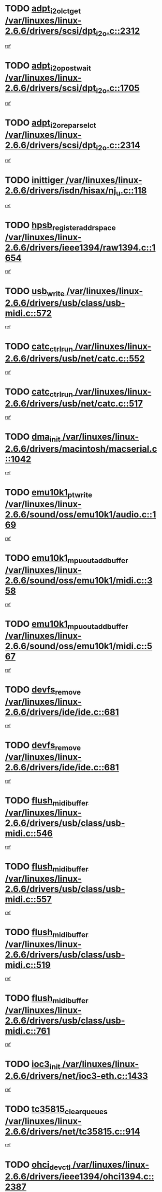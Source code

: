 * TODO [[view:/var/linuxes/linux-2.6.6/drivers/scsi/dpt_i2o.c::face=ovl-face1::linb=2312::colb=12::cole=28][adpt_i2o_lct_get /var/linuxes/linux-2.6.6/drivers/scsi/dpt_i2o.c::2312]]
[[view:/var/linuxes/linux-2.6.6/drivers/scsi/dpt_i2o.c::face=ovl-face2::linb=2311::colb=1::cole=18][ref]]
* TODO [[view:/var/linuxes/linux-2.6.6/drivers/scsi/dpt_i2o.c::face=ovl-face1::linb=1705::colb=10::cole=28][adpt_i2o_post_wait /var/linuxes/linux-2.6.6/drivers/scsi/dpt_i2o.c::1705]]
[[view:/var/linuxes/linux-2.6.6/drivers/scsi/dpt_i2o.c::face=ovl-face2::linb=1699::colb=2::cole=19][ref]]
* TODO [[view:/var/linuxes/linux-2.6.6/drivers/scsi/dpt_i2o.c::face=ovl-face1::linb=2314::colb=12::cole=32][adpt_i2o_reparse_lct /var/linuxes/linux-2.6.6/drivers/scsi/dpt_i2o.c::2314]]
[[view:/var/linuxes/linux-2.6.6/drivers/scsi/dpt_i2o.c::face=ovl-face2::linb=2311::colb=1::cole=18][ref]]
* TODO [[view:/var/linuxes/linux-2.6.6/drivers/isdn/hisax/nj_u.c::face=ovl-face1::linb=118::colb=3::cole=12][inittiger /var/linuxes/linux-2.6.6/drivers/isdn/hisax/nj_u.c::118]]
[[view:/var/linuxes/linux-2.6.6/drivers/isdn/hisax/nj_u.c::face=ovl-face2::linb=117::colb=3::cole=20][ref]]
* TODO [[view:/var/linuxes/linux-2.6.6/drivers/ieee1394/raw1394.c::face=ovl-face1::linb=1654::colb=17::cole=40][hpsb_register_addrspace /var/linuxes/linux-2.6.6/drivers/ieee1394/raw1394.c::1654]]
[[view:/var/linuxes/linux-2.6.6/drivers/ieee1394/raw1394.c::face=ovl-face2::linb=1586::colb=8::cole=25][ref]]
* TODO [[view:/var/linuxes/linux-2.6.6/drivers/usb/class/usb-midi.c::face=ovl-face1::linb=572::colb=8::cole=17][usb_write /var/linuxes/linux-2.6.6/drivers/usb/class/usb-midi.c::572]]
[[view:/var/linuxes/linux-2.6.6/drivers/usb/class/usb-midi.c::face=ovl-face2::linb=571::colb=2::cole=19][ref]]
* TODO [[view:/var/linuxes/linux-2.6.6/drivers/usb/net/catc.c::face=ovl-face1::linb=552::colb=2::cole=15][catc_ctrl_run /var/linuxes/linux-2.6.6/drivers/usb/net/catc.c::552]]
[[view:/var/linuxes/linux-2.6.6/drivers/usb/net/catc.c::face=ovl-face2::linb=531::colb=1::cole=18][ref]]
* TODO [[view:/var/linuxes/linux-2.6.6/drivers/usb/net/catc.c::face=ovl-face1::linb=517::colb=2::cole=15][catc_ctrl_run /var/linuxes/linux-2.6.6/drivers/usb/net/catc.c::517]]
[[view:/var/linuxes/linux-2.6.6/drivers/usb/net/catc.c::face=ovl-face2::linb=500::colb=1::cole=18][ref]]
* TODO [[view:/var/linuxes/linux-2.6.6/drivers/macintosh/macserial.c::face=ovl-face1::linb=1042::colb=2::cole=10][dma_init /var/linuxes/linux-2.6.6/drivers/macintosh/macserial.c::1042]]
[[view:/var/linuxes/linux-2.6.6/drivers/macintosh/macserial.c::face=ovl-face2::linb=1019::colb=1::cole=18][ref]]
* TODO [[view:/var/linuxes/linux-2.6.6/sound/oss/emu10k1/audio.c::face=ovl-face1::linb=169::colb=6::cole=22][emu10k1_pt_write /var/linuxes/linux-2.6.6/sound/oss/emu10k1/audio.c::169]]
[[view:/var/linuxes/linux-2.6.6/sound/oss/emu10k1/audio.c::face=ovl-face2::linb=155::colb=1::cole=18][ref]]
* TODO [[view:/var/linuxes/linux-2.6.6/sound/oss/emu10k1/midi.c::face=ovl-face1::linb=358::colb=5::cole=30][emu10k1_mpuout_add_buffer /var/linuxes/linux-2.6.6/sound/oss/emu10k1/midi.c::358]]
[[view:/var/linuxes/linux-2.6.6/sound/oss/emu10k1/midi.c::face=ovl-face2::linb=356::colb=1::cole=18][ref]]
* TODO [[view:/var/linuxes/linux-2.6.6/sound/oss/emu10k1/midi.c::face=ovl-face1::linb=567::colb=5::cole=30][emu10k1_mpuout_add_buffer /var/linuxes/linux-2.6.6/sound/oss/emu10k1/midi.c::567]]
[[view:/var/linuxes/linux-2.6.6/sound/oss/emu10k1/midi.c::face=ovl-face2::linb=565::colb=1::cole=18][ref]]
* TODO [[view:/var/linuxes/linux-2.6.6/drivers/ide/ide.c::face=ovl-face1::linb=681::colb=3::cole=15][devfs_remove /var/linuxes/linux-2.6.6/drivers/ide/ide.c::681]]
[[view:/var/linuxes/linux-2.6.6/drivers/ide/ide.c::face=ovl-face2::linb=666::colb=1::cole=14][ref]]
* TODO [[view:/var/linuxes/linux-2.6.6/drivers/ide/ide.c::face=ovl-face1::linb=681::colb=3::cole=15][devfs_remove /var/linuxes/linux-2.6.6/drivers/ide/ide.c::681]]
[[view:/var/linuxes/linux-2.6.6/drivers/ide/ide.c::face=ovl-face2::linb=713::colb=2::cole=15][ref]]
* TODO [[view:/var/linuxes/linux-2.6.6/drivers/usb/class/usb-midi.c::face=ovl-face1::linb=546::colb=9::cole=26][flush_midi_buffer /var/linuxes/linux-2.6.6/drivers/usb/class/usb-midi.c::546]]
[[view:/var/linuxes/linux-2.6.6/drivers/usb/class/usb-midi.c::face=ovl-face2::linb=544::colb=2::cole=19][ref]]
* TODO [[view:/var/linuxes/linux-2.6.6/drivers/usb/class/usb-midi.c::face=ovl-face1::linb=557::colb=9::cole=26][flush_midi_buffer /var/linuxes/linux-2.6.6/drivers/usb/class/usb-midi.c::557]]
[[view:/var/linuxes/linux-2.6.6/drivers/usb/class/usb-midi.c::face=ovl-face2::linb=544::colb=2::cole=19][ref]]
* TODO [[view:/var/linuxes/linux-2.6.6/drivers/usb/class/usb-midi.c::face=ovl-face1::linb=519::colb=8::cole=25][flush_midi_buffer /var/linuxes/linux-2.6.6/drivers/usb/class/usb-midi.c::519]]
[[view:/var/linuxes/linux-2.6.6/drivers/usb/class/usb-midi.c::face=ovl-face2::linb=513::colb=1::cole=18][ref]]
* TODO [[view:/var/linuxes/linux-2.6.6/drivers/usb/class/usb-midi.c::face=ovl-face1::linb=761::colb=6::cole=23][flush_midi_buffer /var/linuxes/linux-2.6.6/drivers/usb/class/usb-midi.c::761]]
[[view:/var/linuxes/linux-2.6.6/drivers/usb/class/usb-midi.c::face=ovl-face2::linb=760::colb=1::cole=18][ref]]
* TODO [[view:/var/linuxes/linux-2.6.6/drivers/net/ioc3-eth.c::face=ovl-face1::linb=1433::colb=1::cole=10][ioc3_init /var/linuxes/linux-2.6.6/drivers/net/ioc3-eth.c::1433]]
[[view:/var/linuxes/linux-2.6.6/drivers/net/ioc3-eth.c::face=ovl-face2::linb=1430::colb=1::cole=14][ref]]
* TODO [[view:/var/linuxes/linux-2.6.6/drivers/net/tc35815.c::face=ovl-face1::linb=914::colb=1::cole=21][tc35815_clear_queues /var/linuxes/linux-2.6.6/drivers/net/tc35815.c::914]]
[[view:/var/linuxes/linux-2.6.6/drivers/net/tc35815.c::face=ovl-face2::linb=909::colb=1::cole=18][ref]]
* TODO [[view:/var/linuxes/linux-2.6.6/drivers/ieee1394/ohci1394.c::face=ovl-face1::linb=2387::colb=5::cole=16][ohci_devctl /var/linuxes/linux-2.6.6/drivers/ieee1394/ohci1394.c::2387]]
[[view:/var/linuxes/linux-2.6.6/drivers/ieee1394/ohci1394.c::face=ovl-face2::linb=2378::colb=4::cole=21][ref]]
* TODO [[view:/var/linuxes/linux-2.6.6/drivers/isdn/i4l/isdn_ppp.c::face=ovl-face1::linb=1726::colb=3::cole=25][isdn_ppp_mp_reassembly /var/linuxes/linux-2.6.6/drivers/isdn/i4l/isdn_ppp.c::1726]]
[[view:/var/linuxes/linux-2.6.6/drivers/isdn/i4l/isdn_ppp.c::face=ovl-face2::linb=1587::colb=1::cole=18][ref]]
* TODO [[view:/var/linuxes/linux-2.6.6/drivers/atm/iphase.c::face=ovl-face1::linb=3210::colb=21::cole=29][ia_start /var/linuxes/linux-2.6.6/drivers/atm/iphase.c::3210]]
[[view:/var/linuxes/linux-2.6.6/drivers/atm/iphase.c::face=ovl-face2::linb=3209::colb=1::cole=18][ref]]
* TODO [[view:/var/linuxes/linux-2.6.6/drivers/scsi/dpt_i2o.c::face=ovl-face1::linb=1946::colb=2::cole=16][adpt_hba_reset /var/linuxes/linux-2.6.6/drivers/scsi/dpt_i2o.c::1946]]
[[view:/var/linuxes/linux-2.6.6/drivers/scsi/dpt_i2o.c::face=ovl-face2::linb=1945::colb=2::cole=19][ref]]
* TODO [[view:/var/linuxes/linux-2.6.6/drivers/s390/cio/device_fsm.c::face=ovl-face1::linb=1004::colb=1::cole=20][ccw_device_start_id /var/linuxes/linux-2.6.6/drivers/s390/cio/device_fsm.c::1004]]
[[view:/var/linuxes/linux-2.6.6/drivers/s390/cio/device_fsm.c::face=ovl-face2::linb=979::colb=1::cole=18][ref]]
* TODO [[view:/var/linuxes/linux-2.6.6/drivers/s390/cio/device.c::face=ovl-face1::linb=652::colb=6::cole=28][ccw_device_recognition /var/linuxes/linux-2.6.6/drivers/s390/cio/device.c::652]]
[[view:/var/linuxes/linux-2.6.6/drivers/s390/cio/device.c::face=ovl-face2::linb=651::colb=1::cole=14][ref]]
* TODO [[view:/var/linuxes/linux-2.6.6/drivers/fc4/socal.c::face=ovl-face1::linb=426::colb=3::cole=18][socal_solicited /var/linuxes/linux-2.6.6/drivers/fc4/socal.c::426]]
[[view:/var/linuxes/linux-2.6.6/drivers/fc4/socal.c::face=ovl-face2::linb=413::colb=1::cole=18][ref]]
* TODO [[view:/var/linuxes/linux-2.6.6/drivers/fc4/soc.c::face=ovl-face1::linb=347::colb=28::cole=41][soc_solicited /var/linuxes/linux-2.6.6/drivers/fc4/soc.c::347]]
[[view:/var/linuxes/linux-2.6.6/drivers/fc4/soc.c::face=ovl-face2::linb=343::colb=1::cole=18][ref]]
* TODO [[view:/var/linuxes/linux-2.6.6/drivers/message/i2o/i2o_block.c::face=ovl-face1::linb=1479::colb=1::cole=12][del_gendisk /var/linuxes/linux-2.6.6/drivers/message/i2o/i2o_block.c::1479]]
[[view:/var/linuxes/linux-2.6.6/drivers/message/i2o/i2o_block.c::face=ovl-face2::linb=1449::colb=1::cole=18][ref]]
* TODO [[view:/var/linuxes/linux-2.6.6/drivers/scsi/arm/fas216.c::face=ovl-face1::linb=2931::colb=7::cole=20][scsi_add_host /var/linuxes/linux-2.6.6/drivers/scsi/arm/fas216.c::2931]]
[[view:/var/linuxes/linux-2.6.6/drivers/scsi/arm/fas216.c::face=ovl-face2::linb=2924::colb=1::cole=14][ref]]
* TODO [[view:/var/linuxes/linux-2.6.6/drivers/scsi/arm/fas216.c::face=ovl-face1::linb=2935::colb=2::cole=16][scsi_scan_host /var/linuxes/linux-2.6.6/drivers/scsi/arm/fas216.c::2935]]
[[view:/var/linuxes/linux-2.6.6/drivers/scsi/arm/fas216.c::face=ovl-face2::linb=2924::colb=1::cole=14][ref]]
* TODO [[view:/var/linuxes/linux-2.6.6/arch/i386/kernel/mca.c::face=ovl-face1::linb=308::colb=1::cole=20][mca_register_device /var/linuxes/linux-2.6.6/arch/i386/kernel/mca.c::308]]
[[view:/var/linuxes/linux-2.6.6/arch/i386/kernel/mca.c::face=ovl-face2::linb=292::colb=1::cole=14][ref]]
* TODO [[view:/var/linuxes/linux-2.6.6/arch/i386/kernel/mca.c::face=ovl-face1::linb=328::colb=1::cole=20][mca_register_device /var/linuxes/linux-2.6.6/arch/i386/kernel/mca.c::328]]
[[view:/var/linuxes/linux-2.6.6/arch/i386/kernel/mca.c::face=ovl-face2::linb=292::colb=1::cole=14][ref]]
* TODO [[view:/var/linuxes/linux-2.6.6/arch/i386/kernel/mca.c::face=ovl-face1::linb=362::colb=2::cole=21][mca_register_device /var/linuxes/linux-2.6.6/arch/i386/kernel/mca.c::362]]
[[view:/var/linuxes/linux-2.6.6/arch/i386/kernel/mca.c::face=ovl-face2::linb=292::colb=1::cole=14][ref]]
* TODO [[view:/var/linuxes/linux-2.6.6/arch/i386/kernel/mca.c::face=ovl-face1::linb=390::colb=2::cole=21][mca_register_device /var/linuxes/linux-2.6.6/arch/i386/kernel/mca.c::390]]
[[view:/var/linuxes/linux-2.6.6/arch/i386/kernel/mca.c::face=ovl-face2::linb=292::colb=1::cole=14][ref]]
* TODO [[view:/var/linuxes/linux-2.6.6/drivers/ide/ide.c::face=ovl-face1::linb=2270::colb=1::cole=12][pnpide_init /var/linuxes/linux-2.6.6/drivers/ide/ide.c::2270]]
[[view:/var/linuxes/linux-2.6.6/drivers/ide/ide.c::face=ovl-face2::linb=2263::colb=1::cole=18][ref]]
* TODO [[view:/var/linuxes/linux-2.6.6/drivers/usb/gadget/goku_udc.c::face=ovl-face1::linb=180::colb=1::cole=8][command /var/linuxes/linux-2.6.6/drivers/usb/gadget/goku_udc.c::180]]
[[view:/var/linuxes/linux-2.6.6/drivers/usb/gadget/goku_udc.c::face=ovl-face2::linb=160::colb=1::cole=18][ref]]
* TODO [[view:/var/linuxes/linux-2.6.6/drivers/usb/gadget/goku_udc.c::face=ovl-face1::linb=994::colb=2::cole=9][command /var/linuxes/linux-2.6.6/drivers/usb/gadget/goku_udc.c::994]]
[[view:/var/linuxes/linux-2.6.6/drivers/usb/gadget/goku_udc.c::face=ovl-face2::linb=982::colb=1::cole=18][ref]]
* TODO [[view:/var/linuxes/linux-2.6.6/drivers/usb/gadget/goku_udc.c::face=ovl-face1::linb=924::colb=2::cole=11][abort_dma /var/linuxes/linux-2.6.6/drivers/usb/gadget/goku_udc.c::924]]
[[view:/var/linuxes/linux-2.6.6/drivers/usb/gadget/goku_udc.c::face=ovl-face2::linb=911::colb=1::cole=18][ref]]
* TODO [[view:/var/linuxes/linux-2.6.6/drivers/usb/gadget/goku_udc.c::face=ovl-face1::linb=263::colb=1::cole=9][ep_reset /var/linuxes/linux-2.6.6/drivers/usb/gadget/goku_udc.c::263]]
[[view:/var/linuxes/linux-2.6.6/drivers/usb/gadget/goku_udc.c::face=ovl-face2::linb=261::colb=1::cole=18][ref]]
* TODO [[view:/var/linuxes/linux-2.6.6/drivers/usb/gadget/goku_udc.c::face=ovl-face1::linb=990::colb=2::cole=17][goku_clear_halt /var/linuxes/linux-2.6.6/drivers/usb/gadget/goku_udc.c::990]]
[[view:/var/linuxes/linux-2.6.6/drivers/usb/gadget/goku_udc.c::face=ovl-face2::linb=982::colb=1::cole=18][ref]]
* TODO [[view:/var/linuxes/linux-2.6.6/drivers/usb/gadget/goku_udc.c::face=ovl-face1::linb=262::colb=1::cole=5][nuke /var/linuxes/linux-2.6.6/drivers/usb/gadget/goku_udc.c::262]]
[[view:/var/linuxes/linux-2.6.6/drivers/usb/gadget/goku_udc.c::face=ovl-face2::linb=261::colb=1::cole=18][ref]]
* TODO [[view:/var/linuxes/linux-2.6.6/drivers/usb/gadget/goku_udc.c::face=ovl-face1::linb=1508::colb=1::cole=14][stop_activity /var/linuxes/linux-2.6.6/drivers/usb/gadget/goku_udc.c::1508]]
[[view:/var/linuxes/linux-2.6.6/drivers/usb/gadget/goku_udc.c::face=ovl-face2::linb=1506::colb=1::cole=18][ref]]
* TODO [[view:/var/linuxes/linux-2.6.6/drivers/scsi/qla2xxx/qla_isr.c::face=ovl-face1::linb=92::colb=5::cole=24][qla2x00_async_event /var/linuxes/linux-2.6.6/drivers/scsi/qla2xxx/qla_isr.c::92]]
[[view:/var/linuxes/linux-2.6.6/drivers/scsi/qla2xxx/qla_isr.c::face=ovl-face2::linb=70::colb=1::cole=18][ref]]
* TODO [[view:/var/linuxes/linux-2.6.6/drivers/scsi/qla2xxx/qla_isr.c::face=ovl-face1::linb=131::colb=4::cole=23][qla2x00_async_event /var/linuxes/linux-2.6.6/drivers/scsi/qla2xxx/qla_isr.c::131]]
[[view:/var/linuxes/linux-2.6.6/drivers/scsi/qla2xxx/qla_isr.c::face=ovl-face2::linb=70::colb=1::cole=18][ref]]
* TODO [[view:/var/linuxes/linux-2.6.6/drivers/scsi/qla2xxx/qla_isr.c::face=ovl-face1::linb=135::colb=4::cole=23][qla2x00_async_event /var/linuxes/linux-2.6.6/drivers/scsi/qla2xxx/qla_isr.c::135]]
[[view:/var/linuxes/linux-2.6.6/drivers/scsi/qla2xxx/qla_isr.c::face=ovl-face2::linb=70::colb=1::cole=18][ref]]
* TODO [[view:/var/linuxes/linux-2.6.6/drivers/scsi/qla2xxx/qla_isr.c::face=ovl-face1::linb=139::colb=4::cole=23][qla2x00_async_event /var/linuxes/linux-2.6.6/drivers/scsi/qla2xxx/qla_isr.c::139]]
[[view:/var/linuxes/linux-2.6.6/drivers/scsi/qla2xxx/qla_isr.c::face=ovl-face2::linb=70::colb=1::cole=18][ref]]
* TODO [[view:/var/linuxes/linux-2.6.6/drivers/scsi/qla2xxx/qla_os.c::face=ovl-face1::linb=4181::colb=1::cole=31][qla2x00_process_response_queue /var/linuxes/linux-2.6.6/drivers/scsi/qla2xxx/qla_os.c::4181]]
[[view:/var/linuxes/linux-2.6.6/drivers/scsi/qla2xxx/qla_os.c::face=ovl-face2::linb=4180::colb=1::cole=18][ref]]
* TODO [[view:/var/linuxes/linux-2.6.6/drivers/scsi/qla2xxx/qla_os.c::face=ovl-face1::linb=839::colb=3::cole=33][qla2x00_process_response_queue /var/linuxes/linux-2.6.6/drivers/scsi/qla2xxx/qla_os.c::839]]
[[view:/var/linuxes/linux-2.6.6/drivers/scsi/qla2xxx/qla_os.c::face=ovl-face2::linb=838::colb=3::cole=20][ref]]
* TODO [[view:/var/linuxes/linux-2.6.6/drivers/scsi/qla2xxx/qla_isr.c::face=ovl-face1::linb=105::colb=4::cole=34][qla2x00_process_response_queue /var/linuxes/linux-2.6.6/drivers/scsi/qla2xxx/qla_isr.c::105]]
[[view:/var/linuxes/linux-2.6.6/drivers/scsi/qla2xxx/qla_isr.c::face=ovl-face2::linb=70::colb=1::cole=18][ref]]
* TODO [[view:/var/linuxes/linux-2.6.6/drivers/scsi/qla2xxx/qla_isr.c::face=ovl-face1::linb=118::colb=4::cole=34][qla2x00_process_response_queue /var/linuxes/linux-2.6.6/drivers/scsi/qla2xxx/qla_isr.c::118]]
[[view:/var/linuxes/linux-2.6.6/drivers/scsi/qla2xxx/qla_isr.c::face=ovl-face2::linb=70::colb=1::cole=18][ref]]
